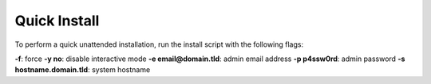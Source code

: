 *************
Quick Install
*************

To perform a quick unattended installation, run the install script with the following flags:

**-f**: force
**-y no**: disable interactive mode
**-e email@domain.tld**: admin email address
**-p p4ssw0rd**: admin password
**-s hostname.domain.tld**: system hostname
